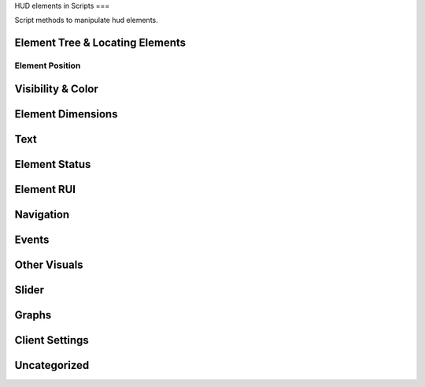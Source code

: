 HUD elements in Scripts
===

Script methods to manipulate hud elements.

Element Tree & Locating Elements
----

.. cpp:function:: string function Hud_GetHudName( var menu )

.. cpp:function:: var function GetParentMenu( var elem )

	Returns a reference to the menu the passed element is parented to

.. cpp:function:: var function Hud_GetParent( var elem )

	Returns the next higher parent of the element

.. cpp:function:: bool function Hud_HasChild( var elem, string childName )

	Returns ``true`` if the element has a child named like ``childName``

.. cpp:function:: var function Hud_GetChild( var elem, string childName )

	Returns the child element of the passed element named like ``childName``

.. cpp:function:: array<var> GetElementsByClassname( var elem, string className )

	Returns all children that have the given class

.. cpp:function:: var GetElem( var menu, string elementName )

.. cpp:function:: var function Hud_GetScriptID( var elem )

	Returns the script ID of the element declared in the .menu file

.. cpp:function:: var GetFocus()

	Returns the currently focused element.

Element Position
^^^^

.. cpp:function:: void function Hud_SetPos( var elem, int x, int y )

	Set the position of the element **relative** to the base position.

.. cpp:function:: var function Hud_GetPos( var elem )

	Returns an array of type ``int[2]`` as a ``var``. The position is **relative** to the element's base position.

.. cpp:function:: void function Hud_SetX( var elem, int x )

	Only change the x position relative to the base position.

.. cpp:function:: void function Hud_SetY( var elem, int y )

	Only change the y position relative to the base position.

.. cpp:function:: int function Hud_GetX( var elem )

	Returns the x position of the element relative to it's base position.

.. cpp:function:: int function Hud_GetY( var elem )

	Returns the y position of the element relative to it's base position.

.. cpp:function:: void function Hud_ReturnToBasePos( var elem )

	Set the position of this element to it's base position.

.. cpp:function:: var function Hud_GetBasePos( var elem )

	Returns an orray of type ``int[2]`` as a ``var``. Base position is always ``[0,0]``

.. cpp:function:: int function Hud_GetBaseX( var elem )

	Returns the base x of this element.

.. cpp:function:: var function Hud_GetBaseY( var elem )

	Returns the base y of this element.

.. cpp:function:: var function Hud_GetAbsPos( var elem )

	Returns an array of type ``int[2]`` as a ``var``. Absolute coordinates on the screen of this element.

.. cpp:function:: int function Hud_GetAbsX( var elem )

	Returns the absolute x position on the screen of this element.
	
.. cpp:function:: int function Hud_GetAbsY( var elem )

	Returns the absolute y position of the screen of this element.

.. cpp:function:: void function Hud_SetXOverTime( var elem, int x, float transitionTime, int interpolation_mode = 0 )

	Move to relative x over time with interpolation.

	* ``0``: linear interpolation

	* ``1``: acceleration

	* ``2``: deacceleration

	* ``3``: one time bounce

	* ``4``: no transition

	* ``5``: linear interpolation

	* ``6``: two bounces

.. cpp:function:: void function Hud_SetYOverTime( var elem, int y, float transitionTime, int interpolation_mode = 0 )

	Move to relative y over time with interpolation

.. cpp:function:: void function Hud_MoveOverTime( var elem, int x, int y, float transitionTime, int interpolation_mode = 0 )

.. cpp:function:: float function Hud_GetRotation( var elem )

	Returns the angles of the element

.. cpp:function:: void function Hud_SetRotation( var elem, float angles )

	Set the angles of the element

Visibility & Color
----

.. cpp:function:: void function Hud_Show( var elem )

	Make this element visible
	
.. cpp:function:: void function Hud_Hide( var elem )

	Make this element invisible

.. cpp:function:: bool function Hud_IsVisible( var elem )

	Returns ``true`` if the element is visible

.. cpp:function:: void function Hud_SetVisible( var elem, bool visible )

	Set if the element is visible

.. cpp:function:: void function Hud_SetColor( var elem, int r, int g, int b, int alpha )

	Set the color of the element

.. cpp:function:: void function Hud_ColorOverTime( var elem, int r, int g, int b, int alpha, float time, int accel )

	Change the color of the element over time

.. cpp:function:: void function Hud_ColorOverTimeDelayed( var elem, int r, int g, int b, int alpha, float time, ,float delay, int accel )

	Change the color of the element over time

.. cpp:function:: void function Hud_SetAlpha( var elem, int alpha )

	Change the opacity of the element

.. cpp:function:: var function Hud_GetBaseColor( var elem )

.. cpp:function:: var function Hud_GetBaseAlpha( var elem )

.. cpp:function:: void function Hud_SetPanelAlpha( var elem )

.. cpp:function:: void function Hud_FadeOverTime( var elem, int fadeTarget, float fadeTime )

	Change the opacity of the element over time

.. cpp:function:: void function Hud_FadeOverTimeDelayed( var elem, int target, float delay, float accel )

	Change the opacity of the element over time after a delay

Element Dimensions
----

.. cpp:function:: int function Hud_GetWidth( var elem )

	Returns the current width of the element.

.. cpp:function:: void function Hud_SetWidth( var elem, int width )

	Set the width of an element.

.. cpp:function:: int function Hud_GetBaseWidth( var elem )

	Returns the width an element got initialized with.

.. cpp:function:: int function Hud_GetHeigth( var elem )

	Returns the current height of an element.

.. cpp:function:: void function Hud_SetHeigth( var elem, int height )

	Set the heigth of an element.
	
.. cpp:function:: int function Hud_GetBaseHeigth( var elem )

	Returns the heigth an element got initialized with.

.. cpp:function:: var function Hud_GetSize( var elem )

	Returns an array of type ``int[2]`` as a ``var``. The first index is width and the second height of the element.

.. cpp:function:: void function Hud_SetSize( var elem, int x, int y )

	Set width and height of the element.

.. cpp:function:: var function Hud_GetBaseSize( var elem )

	Returns the width and height values the element got initialized with as an array of type ``int[2]`` as ``var``.

.. cpp:function:: void function Hud_ScaleOverTime( var elem, float width_factor, float height_factor, float time, int interpolation_mode )

	Set the width and height of the element over time.

	The final width and height is calculated like this: ``width * width_factor``

.. cpp:function:: void function Hud_SetScaleX( var elem, float xStretch )

	Set the width of the element calculated with a factor.

.. cpp:function:: void function Hud_SetScaleY( var elem, float yStretch )

	Set the height of the element calculated with a factor.

.. cpp:function:: void function Hud_ReturnToBaseSize( var elem )

	Return to base width and height

Text
----

.. cpp:function:: void function Hud_SetText( var elem, string text )

	Set the text content of this element

.. cpp:function:: string function Hud_GetText( var elem )

	Returns the current text of the element. Useful for text inputs

.. cpp:function:: void function RHud_SetText( var elem, string text )

	Set the text of an rui, if the element contains an rui that takes string input.

.. cpp:function:: void function Hud_SetUTF8Text( var elem, string text )

.. cpp:function:: string function Hud_GetUTF8Text( var elem )

Element Status
----

.. cpp:function:: bool function Hud_IsLocked( var elem )

	Returns ``true`` if the element is locked.

	Locked elements are visible, can be focused and selected but don't trigger events and play a locked sound if they are selected

.. cpp:function:: void function Hud_SetLocked( var elem, bool locked )

	Set this element locked status

.. cpp:function:: bool function Hud_IsEnabled( var elem )

	Returns ``true`` if the element is enabled

	Disabled elements are visible but can't be focused or selected and don't trigger events.

.. cpp:function:: void function Hud_SetEnabled( var elem, bool enabled )

	Set this element to be enabled / disabled

.. cpp:function:: bool function Hud_IsFocused( var elem )

	Returns ``true`` if this element is focused

	Focused elements will be selected when pressing enter

.. cpp:function:: void function Hud_SetFocused( var elem )

	Set the element to be focused

.. cpp:function:: bool function Hud_IsSelected( var elem )

	Returns ``true`` if this element is selected

.. cpp:function:: void function Hud_SetSelected( var elem, bool selected )

	Set this element to be selected / not unselected

.. cpp:function:: void function Hud_SelectAll( var elem )

	Select this element and all children

.. cpp:function:: bool function Hud_IsLabel( var elem )

	Returns ``true`` if the element is a label

Element RUI
----

.. cpp:function:: bool function Hud_IsRuiPanel( var elem )

	Returns ``true`` if this element can contain ruis

.. cpp:function:: var function Hud_GetRui( var elem )

	Returns the rui instance of this element.

Navigation
----

.. cpp:function:: void function Hud_SetNavUp( var elem, var navTo )

	Set the element that will be selected when navigating up (arrow up) from this selected element.

.. cpp:function:: void function Hud_SetNavDown( var elem, var navTo )

	Set the element that will be selected when navigating up (arrow up) from this selected element.

.. cpp:function:: void function Hud_SetNavLeft( var elem, var navTo )

	Set the element that will be selected when navigating left (arrow left) from this selected element.

.. cpp:function:: void function Hud_SetNavRight( var elem, var navTo )

	Set the element that will be selected when navigating right (arrow right) from this selected element.

Events
----

.. cpp:function:: void function Hud_HandleEvent( var elem, int event )

	Fire the specified event for the element

.. cpp:function:: var function Hud_AddEventHandler( var elem, int event, var function( var button ) )

	Handle an event for the element

Other Visuals
----

.. cpp:function:: void function Hud_SetNew( var elem, bool isNew )

.. cpp:function:: void function Hud_SetImage( var elem, asset image )

	Set the image displayed by the element, if the elements controlName allows for it.

.. cpp:function:: void function Hud_EnableKeyBindingIcons( var elem )

.. cpp:function:: void function Hud_RunAnimationScript( var elem, string animation )

Slider
----

.. cpp:function:: void function Hud_SliderControl_SetStepSize( var elem, float size )

.. cpp:function:: void function Hud_SliderControl_SetMin( var elem, float min )

.. cpp:function:: void function Hud_SliderControl_SetMax( var elem, float max )

.. cpp:function:: float function Hud_SliderControl_GetCurrentValue( var elem )

Graphs
----

.. cpp:function:: void function Hud_SetBarProgress( var elem, float progress )

Client Settings
----

.. cpp:function:: void function Hud_SetGamemodeIdx( var elem, int index )

.. cpp:function:: void function Hud_SetPlaylistVarName( var elem, string playlist )

Uncategorized
----

.. cpp:function:: void function Hud_DialogList_AddListItem( var elem, string val, string enum_ )

.. cpp:function:: string function Hud_GetListPanelSelectedItem( var elem )

